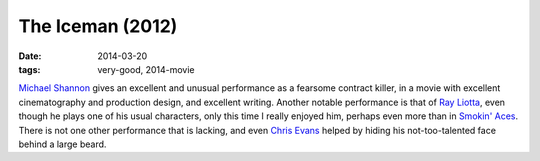 The Iceman (2012)
=================

:date: 2014-03-20
:tags: very-good, 2014-movie



`Michael Shannon`__ gives an excellent and unusual performance as a
fearsome contract killer, in a movie with excellent cinematography and
production design, and excellent writing. Another notable performance
is that of `Ray Liotta`__, even though he plays one of his usual characters,
only this time I really enjoyed him, perhaps even more than in
`Smokin' Aces`__. There is not one other performance that is lacking,
and even `Chris Evans`__ helped by hiding his not-too-talented face
behind a large beard.


__ http://en.wikipedia.org/wiki/Michael_Shannon_(actor)
__ http://en.wikipedia.org/wiki/Ray_Liotta
__ http://movies.tshepang.net/smokin-aces-2006
__ http://en.wikipedia.org/wiki/Chris_Evans_(actor)
